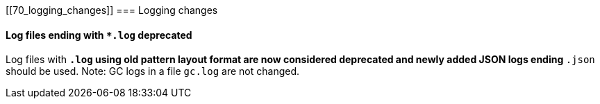 [float]
[[70_logging_changes]]
=== Logging changes

[float]
==== Log files ending with `*.log` deprecated

Log files with `*.log` using old pattern layout format are now considered deprecated
and newly added JSON logs ending `*.json` should be used.
Note: GC logs in a file `gc.log` are not changed.
